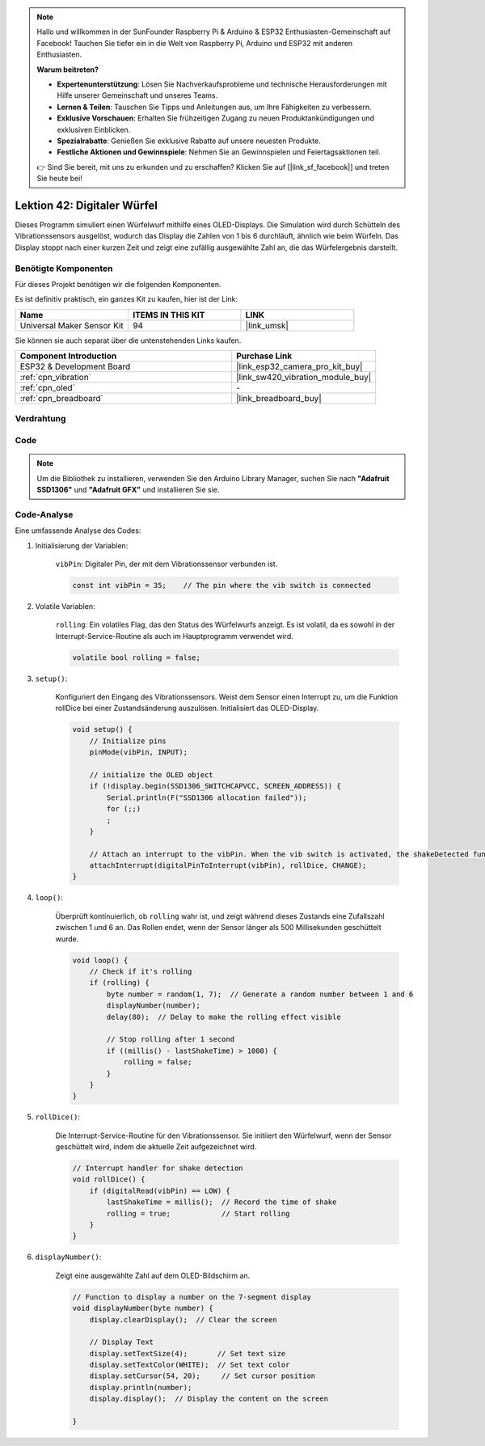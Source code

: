 .. note::

   Hallo und willkommen in der SunFounder Raspberry Pi & Arduino & ESP32 Enthusiasten-Gemeinschaft auf Facebook! Tauchen Sie tiefer ein in die Welt von Raspberry Pi, Arduino und ESP32 mit anderen Enthusiasten.

   **Warum beitreten?**

   - **Expertenunterstützung**: Lösen Sie Nachverkaufsprobleme und technische Herausforderungen mit Hilfe unserer Gemeinschaft und unseres Teams.
   - **Lernen & Teilen**: Tauschen Sie Tipps und Anleitungen aus, um Ihre Fähigkeiten zu verbessern.
   - **Exklusive Vorschauen**: Erhalten Sie frühzeitigen Zugang zu neuen Produktankündigungen und exklusiven Einblicken.
   - **Spezialrabatte**: Genießen Sie exklusive Rabatte auf unsere neuesten Produkte.
   - **Festliche Aktionen und Gewinnspiele**: Nehmen Sie an Gewinnspielen und Feiertagsaktionen teil.

   👉 Sind Sie bereit, mit uns zu erkunden und zu erschaffen? Klicken Sie auf [|link_sf_facebook|] und treten Sie heute bei!

.. _esp32_digital_dice:

Lektion 42: Digitaler Würfel
=============================================================

Dieses Programm simuliert einen Würfelwurf mithilfe eines OLED-Displays. 
Die Simulation wird durch Schütteln des Vibrationssensors ausgelöst, wodurch das Display die Zahlen von 1 bis 6 durchläuft, 
ähnlich wie beim Würfeln. 
Das Display stoppt nach einer kurzen Zeit und zeigt eine zufällig ausgewählte Zahl an, die das Würfelergebnis darstellt.

Benötigte Komponenten
--------------------------

Für dieses Projekt benötigen wir die folgenden Komponenten. 

Es ist definitiv praktisch, ein ganzes Kit zu kaufen, hier ist der Link: 

.. list-table::
    :widths: 20 20 20
    :header-rows: 1

    *   - Name    
        - ITEMS IN THIS KIT
        - LINK
    *   - Universal Maker Sensor Kit
        - 94
        - |link_umsk|

Sie können sie auch separat über die untenstehenden Links kaufen.

.. list-table::
    :widths: 30 20
    :header-rows: 1

    *   - Component Introduction
        - Purchase Link

    *   - ESP32 & Development Board
        - |link_esp32_camera_pro_kit_buy|
    *   - :ref:`cpn_vibration`
        - |link_sw420_vibration_module_buy|
    *   - :ref:`cpn_oled`
        - \-
    *   - :ref:`cpn_breadboard`
        - |link_breadboard_buy|
        

Verdrahtung
---------------------------

.. image:: img/Lesson_42_Digital_dice_esp32_bb.png
    :width: 100%


Code
---------------------------

.. note:: 
   Um die Bibliothek zu installieren, verwenden Sie den Arduino Library Manager, suchen Sie nach **"Adafruit SSD1306"** und **"Adafruit GFX"** und installieren Sie sie.

.. raw:: html

    <iframe src=https://create.arduino.cc/editor/sunfounder01/f3c250f6-c5f6-4dc9-906a-a5a914741fe3/preview?embed style="height:510px;width:100%;margin:10px 0" frameborder=0></iframe>

Code-Analyse
---------------------------

Eine umfassende Analyse des Codes:

1. Initialisierung der Variablen:

    ``vibPin``: Digitaler Pin, der mit dem Vibrationssensor verbunden ist.

    .. code-block:: arduino

        const int vibPin = 35;    // The pin where the vib switch is connected

2. Volatile Variablen:

    ``rolling``: Ein volatiles Flag, das den Status des Würfelwurfs anzeigt. Es ist volatil, da es sowohl in der Interrupt-Service-Routine als auch im Hauptprogramm verwendet wird.

    .. code-block:: arduino

        volatile bool rolling = false;

3. ``setup()``:

    Konfiguriert den Eingang des Vibrationssensors.
    Weist dem Sensor einen Interrupt zu, um die Funktion rollDice bei einer Zustandsänderung auszulösen.
    Initialisiert das OLED-Display.

    .. code-block:: arduino

        void setup() {
            // Initialize pins
            pinMode(vibPin, INPUT);  

            // initialize the OLED object
            if (!display.begin(SSD1306_SWITCHCAPVCC, SCREEN_ADDRESS)) {
                Serial.println(F("SSD1306 allocation failed"));
                for (;;)
                ;
            }

            // Attach an interrupt to the vibPin. When the vib switch is activated, the shakeDetected function will be called
            attachInterrupt(digitalPinToInterrupt(vibPin), rollDice, CHANGE);
        }



4. ``loop()``:

    Überprüft kontinuierlich, ob ``rolling`` wahr ist, und zeigt während dieses Zustands eine Zufallszahl zwischen 1 und 6 an. Das Rollen endet, wenn der Sensor länger als 500 Millisekunden geschüttelt wurde.

    .. code-block:: arduino

        void loop() {
            // Check if it's rolling
            if (rolling) {
                byte number = random(1, 7);  // Generate a random number between 1 and 6
                displayNumber(number);
                delay(80);  // Delay to make the rolling effect visible

                // Stop rolling after 1 second
                if ((millis() - lastShakeTime) > 1000) {
                    rolling = false;
                }
            }
        }

5. ``rollDice()``:

    Die Interrupt-Service-Routine für den Vibrationssensor. Sie initiiert den Würfelwurf, wenn der Sensor geschüttelt wird, indem die aktuelle Zeit aufgezeichnet wird.

    .. code-block:: arduino

        // Interrupt handler for shake detection
        void rollDice() {
            if (digitalRead(vibPin) == LOW) {
                lastShakeTime = millis();  // Record the time of shake
                rolling = true;            // Start rolling
            }
        }


6. ``displayNumber()``:

    Zeigt eine ausgewählte Zahl auf dem OLED-Bildschirm an.

    .. code-block:: arduino

        // Function to display a number on the 7-segment display
        void displayNumber(byte number) {
            display.clearDisplay();  // Clear the screen

            // Display Text
            display.setTextSize(4);       // Set text size
            display.setTextColor(WHITE);  // Set text color
            display.setCursor(54, 20);     // Set cursor position
            display.println(number);
            display.display();  // Display the content on the screen

        }
